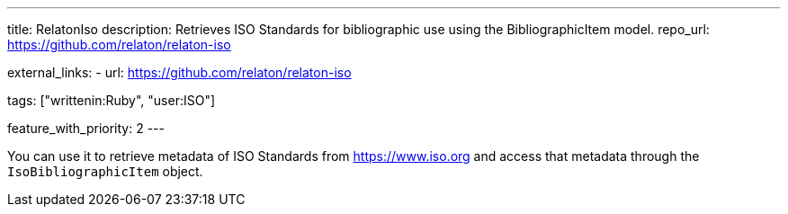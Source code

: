 ---
title: RelatonIso
description: Retrieves ISO Standards for bibliographic use using the BibliographicItem model.
repo_url: https://github.com/relaton/relaton-iso

external_links:
  - url: https://github.com/relaton/relaton-iso

tags: ["writtenin:Ruby", "user:ISO"]

feature_with_priority: 2
---

You can use it to retrieve metadata of ISO Standards from https://www.iso.org
and access that metadata through the `IsoBibliographicItem` object.
